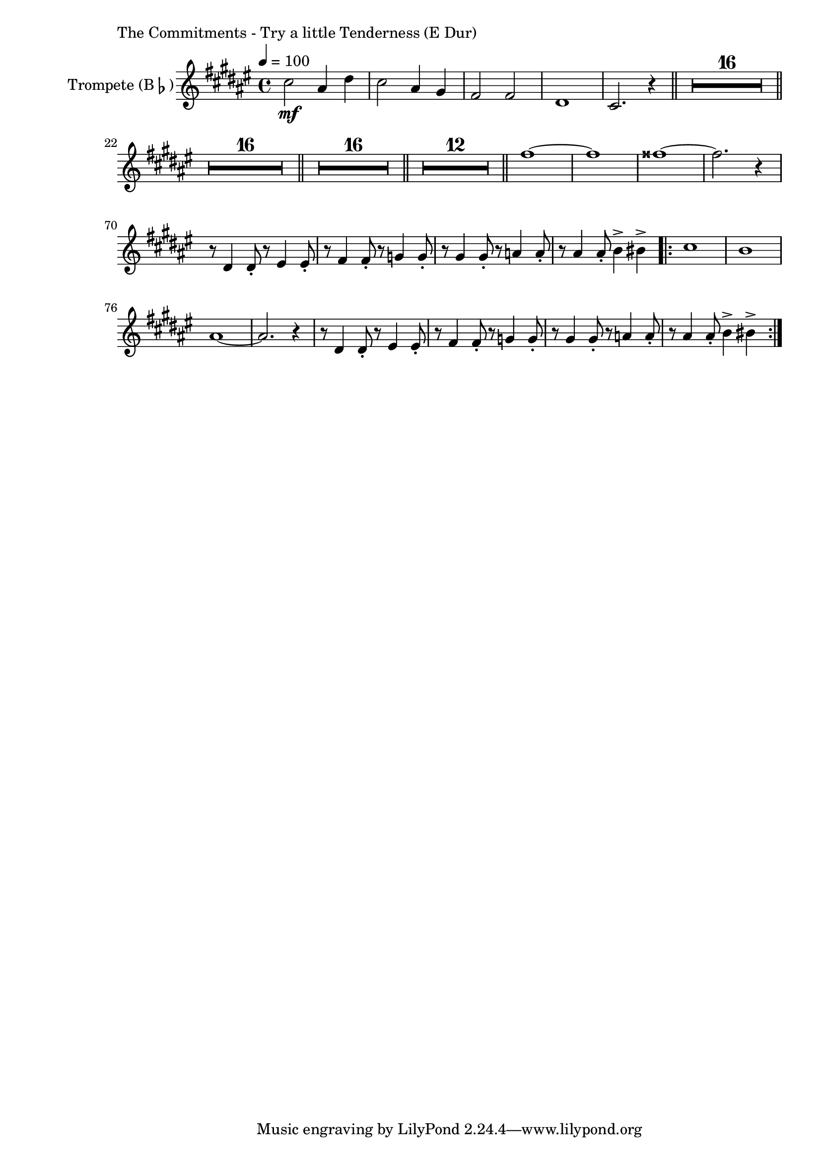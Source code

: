 \version "2.24.3"

\paper {
        left-margin = 3\cm
}

\markup {
        The Commitments - Try a little Tenderness (E Dur)
}

\score {


        \new Staff = "clarinet" {
                \tempo 4 = 100
                \relative c'' {
                        \set Staff.instrumentName = \markup { Trompete (B\flat) }
                        \set Staff.midiInstrument = "trumpet"
                        \transposition bes
                        \key fis \major
                        \transpose bes c {
                              \relative {
                                        b''2\mf gis4 cis4 | b2 gis4 fis4 | e2 e2 | cis1 | b2. r4 \bar "||"
                                        \compressEmptyMeasures
                                        R1*16 \bar "||"
                                        R1*16 \bar "||"
                                        R1*16 \bar "||"
                                        R1*12 \bar "||"
                                        e'1~ | e1 | eis1~ | eis2. r4 |
                                        r8 cis,4 cis8-. r8 dis4 dis8-. | r8 e4 e8-. r8 f4 f8-. |
                                        r8 fis4 fis8-. r8 g4 g8-. | r8 gis4 gis8-. a4-> ais4-> |
                                        \repeat volta 2 {
                                                b1 | a1 | gis1~ | gis2. r4 | 
                                                r8 cis,4 cis8-. r8 dis4 dis8-. | r8 e4 e8-. r8 f4 f8-. |
                                                r8 fis4 fis8-. r8 g4 g8-. | r8 gis4 gis8-. a4-> ais4-> |
                                }
                                      
                              }
                        }
                }
          }

          \midi {}
          \layout {}
}

